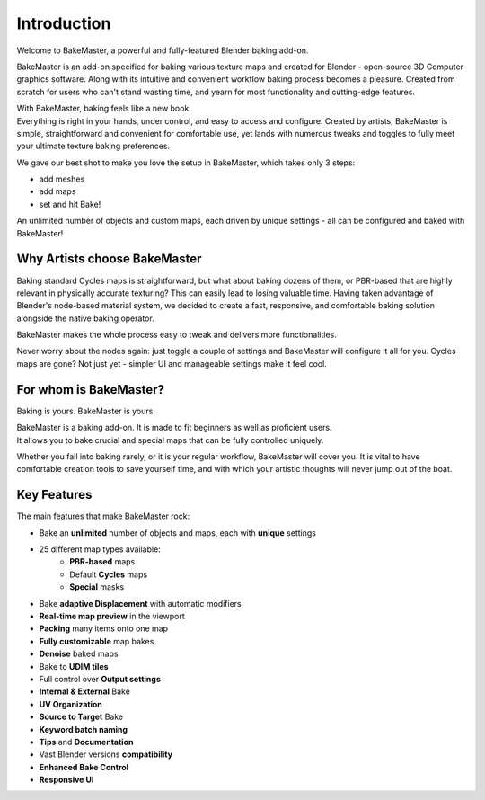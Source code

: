 .. |gradient_map_preview| image:: https://raw.githubusercontent.com/KirilStrezikozin/BakeMaster-Blender-Addon/master/.github/images/documentation/start/about/introduction_page/gradient_map_preview_350x320.gif
    :width: 320 px
    :alt: gradient_map_preview

.. |image_editor| image:: https://raw.githubusercontent.com/KirilStrezikozin/BakeMaster-Blender-Addon/master/.github/images/documentation/start/about/introduction_page/image_editor_350x320.gif
    :width: 320 px
    :alt: image_editor
    
.. |teaser_secondary| image:: https://raw.githubusercontent.com/KirilStrezikozin/BakeMaster-Blender-Addon/master/.github/images/documentation/start/about/introduction_page/teaser_secondary_1920x1080.png
    :width: 1280 px
    :alt: teaser_secondary

.. |list_of_maps| image:: https://raw.githubusercontent.com/KirilStrezikozin/BakeMaster-Blender-Addon/master/.github/images/documentation/start/about/introduction_page/list_of_maps_255x432.png
    :class: float-right
    :height: 350 px
    :alt: list_of_maps

============
Introduction
============

Welcome to BakeMaster, a powerful and fully-featured Blender baking add-on.

|teaser_secondary|

BakeMaster is an add-on specified for baking various texture maps and created for Blender - open-source 3D Computer graphics software. Along with its intuitive and convenient workflow baking process becomes a pleasure. Created from scratch for users who can't stand wasting time, and yearn for most functionality and cutting-edge features.

| With BakeMaster, baking feels like a new book.
| Everything is right in your hands, under control, and easy to access and configure. Created by artists, BakeMaster is simple, straightforward and convenient for comfortable use, yet lands with numerous tweaks and toggles to fully meet your ultimate texture baking preferences.

We gave our best shot to make you love the setup in BakeMaster, which takes only 3 steps:

* add meshes
* add maps
* set and hit Bake!

An unlimited number of objects and custom maps, each driven by unique settings - all can be configured and baked with BakeMaster!

Why Artists choose BakeMaster
=============================

|list_of_maps|

Baking standard Cycles maps is straightforward, but what about baking dozens of them, or PBR-based that are highly relevant in physically accurate texturing? This can easily lead to losing valuable time. Having taken advantage of Blender's node-based material system, we decided to create a fast, responsive, and comfortable baking solution alongside the native baking operator.

BakeMaster makes the whole process easy to tweak and delivers more functionalities.

Never worry about the nodes again: just toggle a couple of settings and BakeMaster will configure it all for you. Cycles maps are gone? Not just yet - simpler UI and manageable settings make it feel cool.

For whom is BakeMaster?
=======================

Baking is yours. BakeMaster is yours.

| BakeMaster is a baking add-on. It is made to fit beginners as well as proficient users. 
| It allows you to bake crucial and special maps that can be fully controlled uniquely.

Whether you fall into baking rarely, or it is your regular workflow, BakeMaster will cover you. It is vital to have comfortable creation tools to save yourself time, and with which your artistic thoughts will never jump out of the boat.

|gradient_map_preview| |image_editor|

Key Features
============

The main features that make BakeMaster rock:

* Bake an **unlimited** number of objects and maps, each with **unique** settings
* 25 different map types available:
    * **PBR-based** maps
    * Default **Cycles** maps
    * **Special** masks
* Bake **adaptive Displacement** with automatic modifiers
* **Real-time map preview** in the viewport
* **Packing** many items onto one map
* **Fully customizable** map bakes
* **Denoise** baked maps
* Bake to **UDIM tiles**

* Full control over **Output settings**
* **Internal & External** Bake
* **UV Organization**
* **Source to Target** Bake
* **Keyword batch naming**
* **Tips** and **Documentation**
* Vast Blender versions **compatibility**
* **Enhanced Bake Control**
* **Responsive UI**